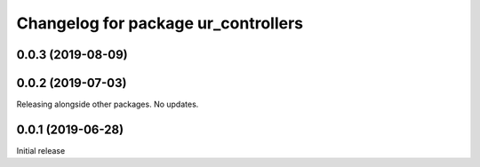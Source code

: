^^^^^^^^^^^^^^^^^^^^^^^^^^^^^^^^^^^^
Changelog for package ur_controllers
^^^^^^^^^^^^^^^^^^^^^^^^^^^^^^^^^^^^

0.0.3 (2019-08-09)
------------------

0.0.2 (2019-07-03)
------------------
Releasing alongside other packages. No updates.

0.0.1 (2019-06-28)
------------------
Initial release
